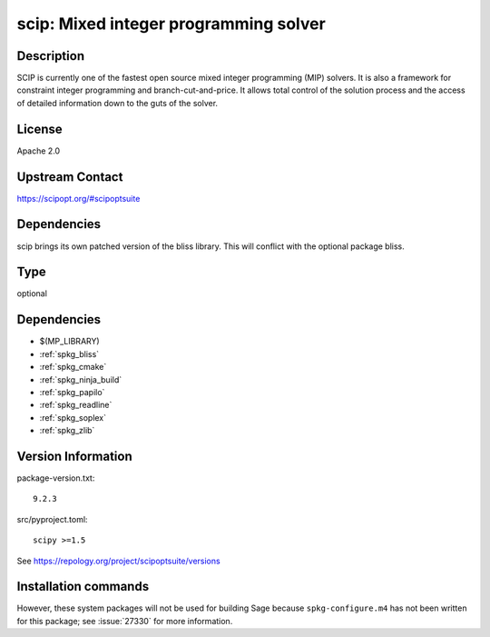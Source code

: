 .. _spkg_scip:

scip: Mixed integer programming solver
======================================

Description
-----------

SCIP is currently one of the fastest open source mixed integer
programming (MIP) solvers. It is also a framework for constraint integer
programming and branch-cut-and-price. It allows total control of the
solution process and the access of detailed information down to the guts
of the solver.

License
-------

Apache 2.0


Upstream Contact
----------------

https://scipopt.org/#scipoptsuite


Dependencies
------------

scip brings its own patched version of the bliss library.
This will conflict with the optional package bliss.


Type
----

optional


Dependencies
------------

- $(MP_LIBRARY)
- :ref:`spkg_bliss`
- :ref:`spkg_cmake`
- :ref:`spkg_ninja_build`
- :ref:`spkg_papilo`
- :ref:`spkg_readline`
- :ref:`spkg_soplex`
- :ref:`spkg_zlib`

Version Information
-------------------

package-version.txt::

    9.2.3

src/pyproject.toml::

    scipy >=1.5

See https://repology.org/project/scipoptsuite/versions

Installation commands
---------------------

.. tab:: Sage distribution:

   .. CODE-BLOCK:: bash

       $ sage -i scip

.. tab:: conda-forge:

   .. CODE-BLOCK:: bash

       $ conda install scip

.. tab:: Fedora/Redhat/CentOS:

   .. CODE-BLOCK:: bash

       $ sudo dnf install scip


However, these system packages will not be used for building Sage
because ``spkg-configure.m4`` has not been written for this package;
see :issue:`27330` for more information.
